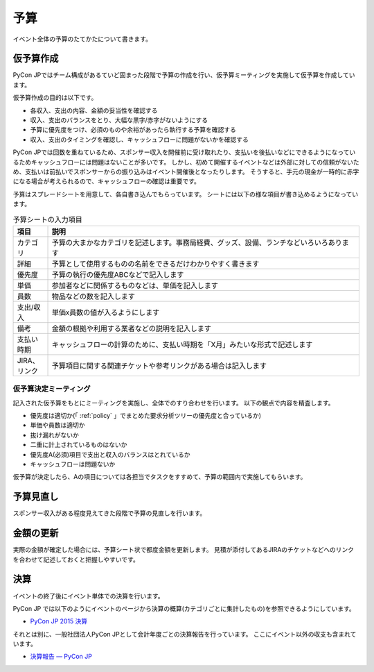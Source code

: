 .. _budget:

======
 予算
======
イベント全体の予算のたてかたについて書きます。

仮予算作成
==========
PyCon JPではチーム構成があるていど固まった段階で予算の作成を行い、仮予算ミーティングを実施して仮予算を作成しています。

仮予算作成の目的は以下です。

- 各収入、支出の内容、金額の妥当性を確認する
- 収入、支出のバランスをとり、大幅な黒字/赤字がないようにする
- 予算に優先度をつけ、必須のものや余裕があったら執行する予算を確認する
- 収入、支出のタイミングを確認し、キャッシュフローに問題がないかを確認する

PyCon JPでは回数を重ねているため、スポンサー収入を開催前に受け取れたり、支払いを後払いなどにできるようになっているためキャッシュフローには問題はないことが多いです。
しかし、初めて開催するイベントなどは外部に対しての信頼がないため、支払いは前払いでスポンサーからの振り込みはイベント開催後となったりします。
そうすると、手元の現金が一時的に赤字になる場合が考えられるので、キャッシュフローの確認は重要です。

予算はスプレードシートを用意して、各自書き込んでもらっています。
シートには以下の様な項目が書き込めるようになっています。

.. list-table:: 予算シートの入力項目
   :header-rows: 1
   :widths: 10 90

   * - 項目
     - 説明
   * - カテゴリ
     - 予算の大まかなカテゴリを記述します。事務局経費、グッズ、設備、ランチなどいろいろあります
   * - 詳細
     - 予算として使用するものの名前をできるだけわかりやすく書きます
   * - 優先度
     - 予算の執行の優先度ABCなどで記入します
   * - 単価
     - 参加者などに関係するものなどは、単価を記入します
   * - 員数
     - 物品などの数を記入します
   * - 支出/収入
     - 単価x員数の値が入るようにします
   * - 備考
     - 金額の根拠や利用する業者などの説明を記入します
   * - 支払い時期
     - キャッシュフローの計算のために、支払い時期を「X月」みたいな形式で記述します
   * - JIRA、リンク
     - 予算項目に関する関連チケットや参考リンクがある場合は記入します

仮予算決定ミーティング
----------------------
記入された仮予算をもとにミーティングを実施し、全体でのすり合わせを行います。
以下の観点で内容を精査します。

- 優先度は適切か(「 :ref:`policy` 」でまとめた要求分析ツリーの優先度と合っているか)
- 単価や員数は適切か
- 抜け漏れがないか
- 二重に計上されているものはないか
- 優先度A(必須)項目で支出と収入のバランスはとれているか
- キャッシュフローは問題ないか

仮予算が決定したら、Aの項目については各担当でタスクをすすめて、予算の範囲内で実施してもらいます。

予算見直し
==========
スポンサー収入がある程度見えてきた段階で予算の見直しを行います。

金額の更新
==========
実際の金額が確定した場合には、予算シート状で都度金額を更新します。
見積が添付してあるJIRAのチケットなどへのリンクを合わせて記述しておくと把握しやすいです。

決算
====
イベントの終了後にイベント単体での決算を行います。

PyCon JP では以下のようにイベントのページから決算の概算(カテゴリごとに集計したもの)を参照できるようにしています。

- `PyCon JP 2015 決算 <https://docs.google.com/spreadsheets/d/15k6P-No1-WnhHMxgoyMl1GpKpOft2rsn9gkyLoqCNTg/pubhtml?gid=0&single=true>`_

それとは別に、一般社団法人PyCon JPとして会計年度ごとの決算報告を行っています。
ここにイベント以外の収支も含まれています。

- `決算報告 — PyCon JP <https://www.pycon.jp/annualreport/index.html>`_
